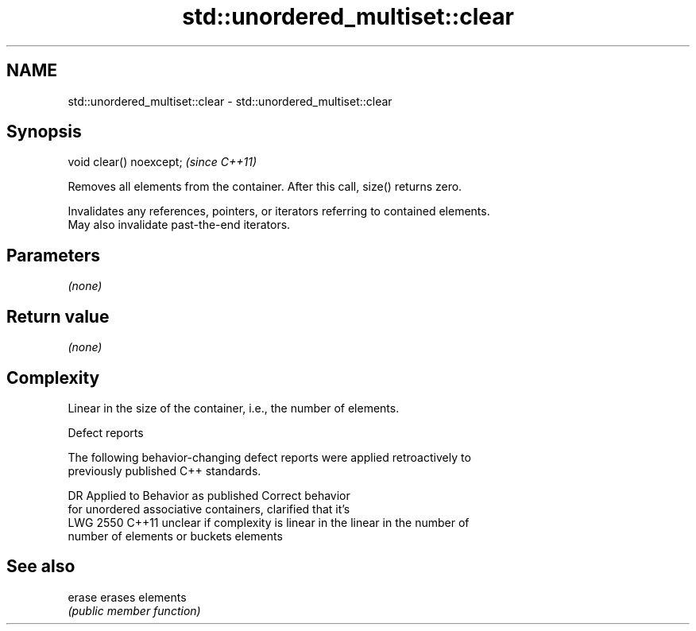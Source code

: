 .TH std::unordered_multiset::clear 3 "2019.03.28" "http://cppreference.com" "C++ Standard Libary"
.SH NAME
std::unordered_multiset::clear \- std::unordered_multiset::clear

.SH Synopsis
   void clear() noexcept;  \fI(since C++11)\fP

   Removes all elements from the container. After this call, size() returns zero.

   Invalidates any references, pointers, or iterators referring to contained elements.
   May also invalidate past-the-end iterators.

.SH Parameters

   \fI(none)\fP

.SH Return value

   \fI(none)\fP

.SH Complexity

   Linear in the size of the container, i.e., the number of elements.

  Defect reports

   The following behavior-changing defect reports were applied retroactively to
   previously published C++ standards.

      DR    Applied to          Behavior as published              Correct behavior
                       for unordered associative containers,    clarified that it's
   LWG 2550 C++11      unclear if complexity is linear in the   linear in the number of
                       number of elements or buckets            elements

.SH See also

   erase erases elements
         \fI(public member function)\fP 
